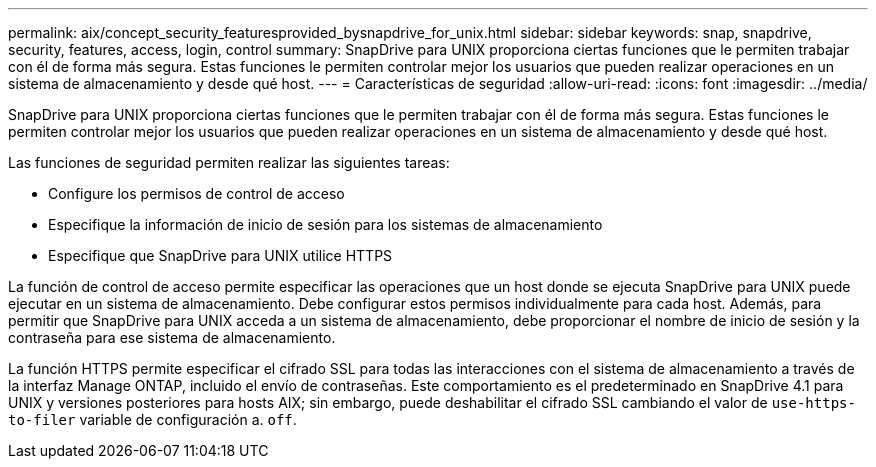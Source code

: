 ---
permalink: aix/concept_security_featuresprovided_bysnapdrive_for_unix.html 
sidebar: sidebar 
keywords: snap, snapdrive, security, features, access, login, control 
summary: SnapDrive para UNIX proporciona ciertas funciones que le permiten trabajar con él de forma más segura. Estas funciones le permiten controlar mejor los usuarios que pueden realizar operaciones en un sistema de almacenamiento y desde qué host. 
---
= Características de seguridad
:allow-uri-read: 
:icons: font
:imagesdir: ../media/


[role="lead"]
SnapDrive para UNIX proporciona ciertas funciones que le permiten trabajar con él de forma más segura. Estas funciones le permiten controlar mejor los usuarios que pueden realizar operaciones en un sistema de almacenamiento y desde qué host.

Las funciones de seguridad permiten realizar las siguientes tareas:

* Configure los permisos de control de acceso
* Especifique la información de inicio de sesión para los sistemas de almacenamiento
* Especifique que SnapDrive para UNIX utilice HTTPS


La función de control de acceso permite especificar las operaciones que un host donde se ejecuta SnapDrive para UNIX puede ejecutar en un sistema de almacenamiento. Debe configurar estos permisos individualmente para cada host. Además, para permitir que SnapDrive para UNIX acceda a un sistema de almacenamiento, debe proporcionar el nombre de inicio de sesión y la contraseña para ese sistema de almacenamiento.

La función HTTPS permite especificar el cifrado SSL para todas las interacciones con el sistema de almacenamiento a través de la interfaz Manage ONTAP, incluido el envío de contraseñas. Este comportamiento es el predeterminado en SnapDrive 4.1 para UNIX y versiones posteriores para hosts AIX; sin embargo, puede deshabilitar el cifrado SSL cambiando el valor de `use-https-to-filer` variable de configuración a. `off`.
